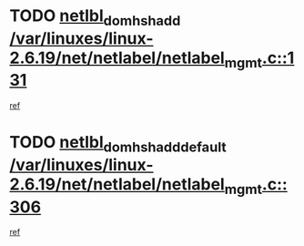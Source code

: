 * TODO [[view:/var/linuxes/linux-2.6.19/net/netlabel/netlabel_mgmt.c::face=ovl-face1::linb=131::colb=12::cole=29][netlbl_domhsh_add /var/linuxes/linux-2.6.19/net/netlabel/netlabel_mgmt.c::131]]
[[view:/var/linuxes/linux-2.6.19/net/netlabel/netlabel_mgmt.c::face=ovl-face2::linb=125::colb=2::cole=15][ref]]
* TODO [[view:/var/linuxes/linux-2.6.19/net/netlabel/netlabel_mgmt.c::face=ovl-face1::linb=306::colb=12::cole=37][netlbl_domhsh_add_default /var/linuxes/linux-2.6.19/net/netlabel/netlabel_mgmt.c::306]]
[[view:/var/linuxes/linux-2.6.19/net/netlabel/netlabel_mgmt.c::face=ovl-face2::linb=300::colb=2::cole=15][ref]]
